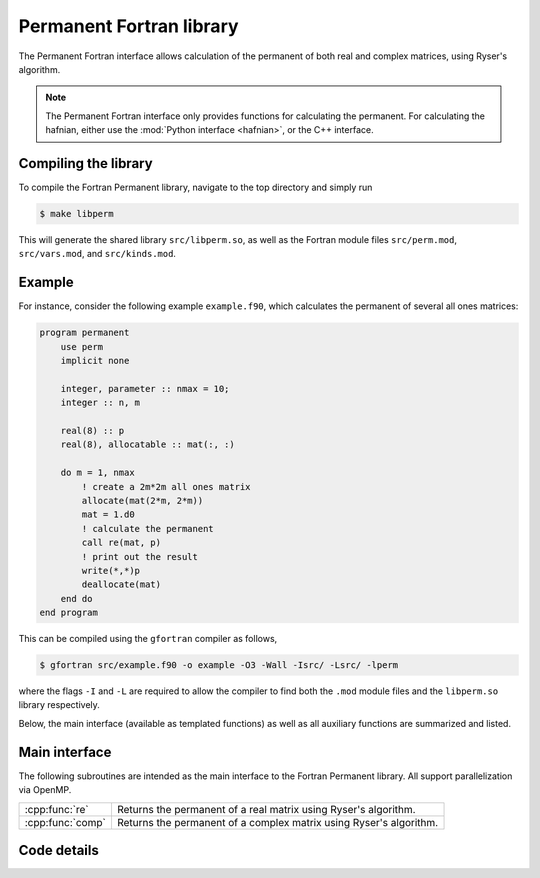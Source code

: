 .. _perm_f90:

Permanent Fortran library
=========================

The Permanent Fortran interface allows calculation of the permanent of both real and complex matrices, using Ryser's algorithm.

.. note:: The Permanent Fortran interface only provides functions for calculating the permanent. For calculating the hafnian, either use the :mod:`Python interface <hafnian>`, or the C++ interface.

Compiling the library
---------------------

To compile the Fortran Permanent library, navigate to the top directory and simply run

.. code-block:: console

    $ make libperm

This will generate the shared library ``src/libperm.so``, as well as the Fortran module files ``src/perm.mod``, ``src/vars.mod``, and ``src/kinds.mod``.

Example
-------

For instance, consider the following example ``example.f90``, which calculates the permanent of several all ones matrices:

.. code-block:: cpp

    program permanent
        use perm
        implicit none

        integer, parameter :: nmax = 10;
        integer :: n, m

        real(8) :: p
        real(8), allocatable :: mat(:, :)

        do m = 1, nmax
            ! create a 2m*2m all ones matrix
            allocate(mat(2*m, 2*m))
            mat = 1.d0
            ! calculate the permanent
            call re(mat, p)
            ! print out the result
            write(*,*)p
            deallocate(mat)
        end do
    end program


This can be compiled using the ``gfortran`` compiler as follows,

.. code-block:: console

    $ gfortran src/example.f90 -o example -O3 -Wall -Isrc/ -Lsrc/ -lperm

where the flags ``-I`` and ``-L`` are required to allow the compiler to find both the ``.mod`` module files and the ``libperm.so`` library respectively.

Below, the main interface (available as templated functions) as well as all auxiliary functions are summarized and listed.


Main interface
--------------

The following subroutines are intended as the main interface to the Fortran Permanent library. All support parallelization via OpenMP.


.. rst-class:: longtable docutils

================  ==============================================
:cpp:func:`re`    Returns the permanent of a real matrix using Ryser's algorithm.
:cpp:func:`comp`  Returns the permanent of a complex matrix using Ryser's algorithm.
================  ==============================================



Code details
------------



.. cpp:function:: subroutine re(mat, permanent)

    Returns the permanent of a double precision real matrix using Ryser's algorithm.

    :param real(8) mat(\:, \:): *(input)* a flattened vector of size :math:`n^2`, representing an :math:`n\times n` row-ordered symmetric matrix.
    :param real(8) permanent: *(output)* the resulting permanent.

.. cpp:function:: subroutine comp(mat, permanent)

    Returns the permanent of a double precision real matrix using Ryser's algorithm.

    :param complex(8) mat(\:, \:): *(input)* a flattened vector of size :math:`n^2`, representing an :math:`n\times n` row-ordered symmetric matrix.
    :param complex(8) permanent: *(output)* the resulting permanent.
